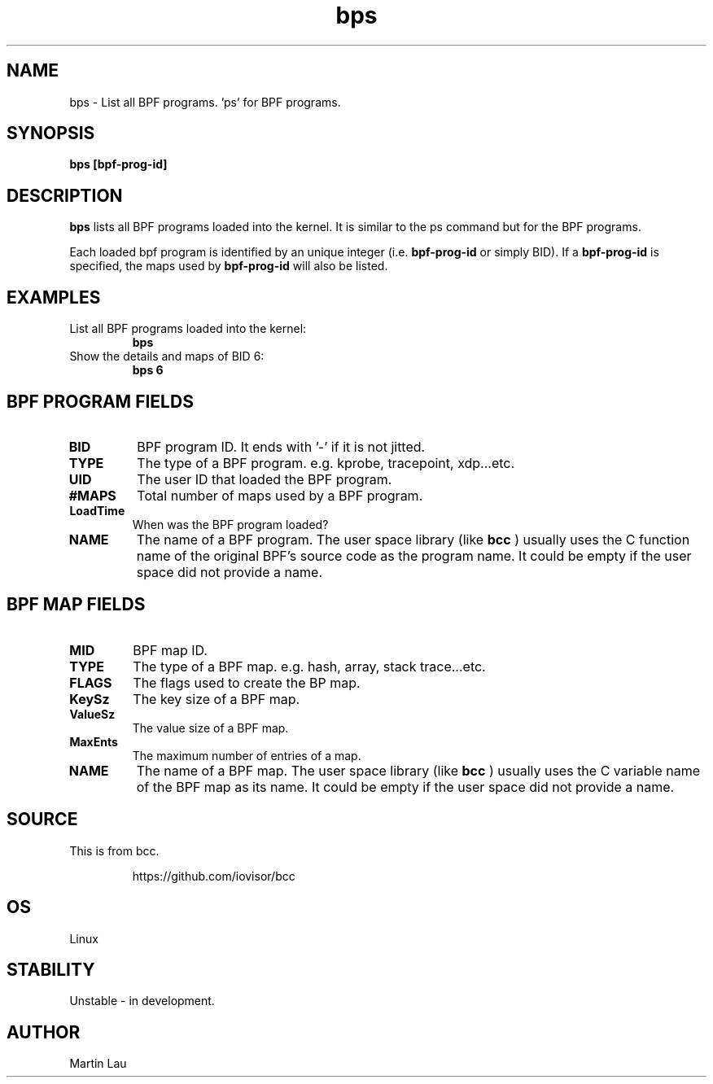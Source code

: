
.TH bps 8  "2017-10-19" "USER COMMANDS"
.SH NAME
bps \- List all BPF programs. 'ps' for BPF programs.
.SH SYNOPSIS
.B bps [bpf-prog-id]
.SH DESCRIPTION
.B bps
lists all BPF programs loaded into the kernel.  It is similar
to the ps command but for the BPF programs.

Each loaded bpf program is identified by an unique integer (i.e.
.B bpf-prog-id
or simply BID).  If
a
.B bpf-prog-id
is specified, the maps used by
.B bpf-prog-id
will also be listed.

.SH EXAMPLES
.TP
List all BPF programs loaded into the kernel:
.B bps
.TP
Show the details and maps of BID 6:
.B bps 6
.SH BPF PROGRAM FIELDS
.TP
.B BID
BPF program ID.  It ends with '-' if it is not jitted.
.TP
.B TYPE
The type of a BPF program. e.g. kprobe, tracepoint, xdp...etc.
.TP
.B UID
The user ID that loaded the BPF program.
.TP
.B #MAPS
Total number of maps used by a BPF program.
.TP
.B LoadTime
When was the BPF program loaded?
.TP
.B NAME
The name of a BPF program.  The user space library (like
.B bcc
) usually
uses the C function name of the original BPF's source code as
the program name.  It could be empty if the user space did not
provide a name.

.SH BPF MAP FIELDS
.TP
.B MID
BPF map ID.
.TP
.B TYPE
The type of a BPF map. e.g. hash, array, stack trace...etc.
.TP
.B FLAGS
The flags used to create the BP map.
.TP
.B KeySz
The key size of a BPF map.
.TP
.B ValueSz
The value size of a BPF map.
.TP
.B MaxEnts
The maximum number of entries of a map.
.TP
.B NAME
The name of a BPF map.  The user space library (like
.B bcc
) usually uses the C variable name of the BPF map as its name.
It could be empty if the user space did not provide a name.

.SH SOURCE
This is from bcc.
.IP
https://github.com/iovisor/bcc
.SH OS
Linux
.SH STABILITY
Unstable - in development.
.SH AUTHOR
Martin Lau